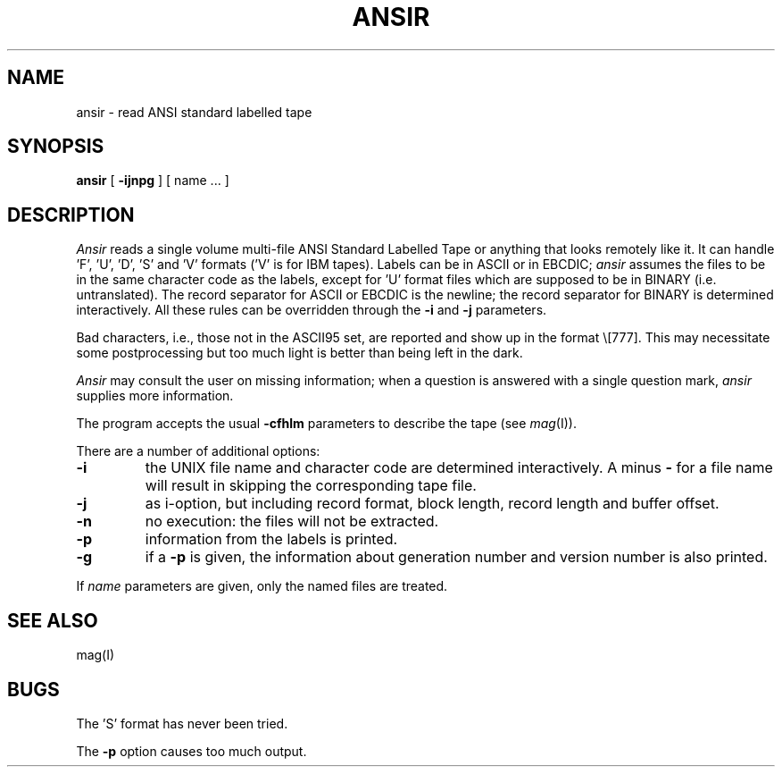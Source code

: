 .TH ANSIR I
.SH NAME
ansir \- read ANSI standard labelled tape
.SH SYNOPSIS
.B ansir
[
.B \-ijnpg
] [ name ... ]
.SH DESCRIPTION
.I Ansir
reads a single volume multi-file ANSI Standard
Labelled Tape or anything that looks remotely like it.
It can handle 'F', 'U', 'D', 'S' and 'V' formats ('V' is for IBM tapes).
Labels can be in ASCII or in EBCDIC;
.I ansir
assumes the files to be in the same character code as the labels, except
for 'U' format files which are supposed to be in BINARY (i.e. untranslated).
The record separator for ASCII or EBCDIC is the newline; the record
separator for BINARY is determined interactively. All these rules can
be overridden through the
.B \-i
and
.B \-j
parameters.
.PP
Bad characters, i.e., those not in the ASCII95 set, are reported and
show up in the format \e[777]. This may necessitate some postprocessing
but too much light is better than being left in the dark.
.PP
.I Ansir
may consult the user on missing information; when a question is answered
with a single question mark,
.I ansir
supplies more information.
.PP
The program accepts the usual
.B \-cfhlm
parameters to describe the tape (see
.IR mag (I)).
.PP
There are a number of additional options:
.TP
.B \-i
the UNIX file name and character code are determined interactively. A
minus
.B \-
for a file name will result in skipping the corresponding tape file.
.TP
.B \-j
as i-option, but including record format, block length,
record length and buffer offset.
.TP
.B \-n
no execution: the files will not be extracted.
.TP
.B \-p
information from the labels is printed.
.TP
.B \-g
if a
.B \-p
is given, the information about generation number and
version number is also printed.
.PP
If
.I name
parameters are
given, only the named files are treated.
.SH SEE ALSO
mag(I)
.SH BUGS
The 'S' format has never been tried.
.PP
The
.B \-p
option causes too much output.
